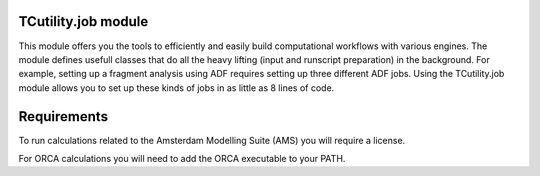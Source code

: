 TCutility.job module
====================

This module offers you the tools to efficiently and easily build computational workflows with various engines. 
The module defines usefull classes that do all the heavy lifting (input and runscript preparation) in the background.
For example, setting up a fragment analysis using ADF requires setting up three different ADF jobs. Using the TCutility.job module allows you to set up these kinds of jobs in as little as 8 lines of code.

.. tabs::

	.. group-tab:: run.py

		.. code-block:: python

			from tcutility.job import ADFFragmentJob
			from tcutility import molecule

			mol = molecule.load('NH3BH3.xyz')

			fragment_indices = {flag.removeprefix('frag_'): x for flag, x in mol.flags.items() if flag.startswith('frag_')}

			with ADFFragmentJob() as job:
				job.molecule(mol)
				for fragment_name, indices in fragment_indices.items():
					job.add_fragment(indices, fragment_name)


	.. group-tab:: NH3BH3.xyz

		.. code-block::

			8

			N       0.00000000       0.00000000      -0.81474153
			B      -0.00000000      -0.00000000       0.83567034
			H       0.47608351      -0.82460084      -1.14410295
			H       0.47608351       0.82460084      -1.14410295
			H      -0.95216703       0.00000000      -1.14410295
			H      -0.58149793       1.00718395       1.13712667
			H      -0.58149793      -1.00718395       1.13712667
			H       1.16299585      -0.00000000       1.13712667

			frag_Donor = 1, 3, 4, 5
			frag_Acceptor = 2, 6, 7, 8


Requirements
============

To run calculations related to the Amsterdam Modelling Suite (AMS) you will require a license.

For ORCA calculations you will need to add the ORCA executable to your PATH.
